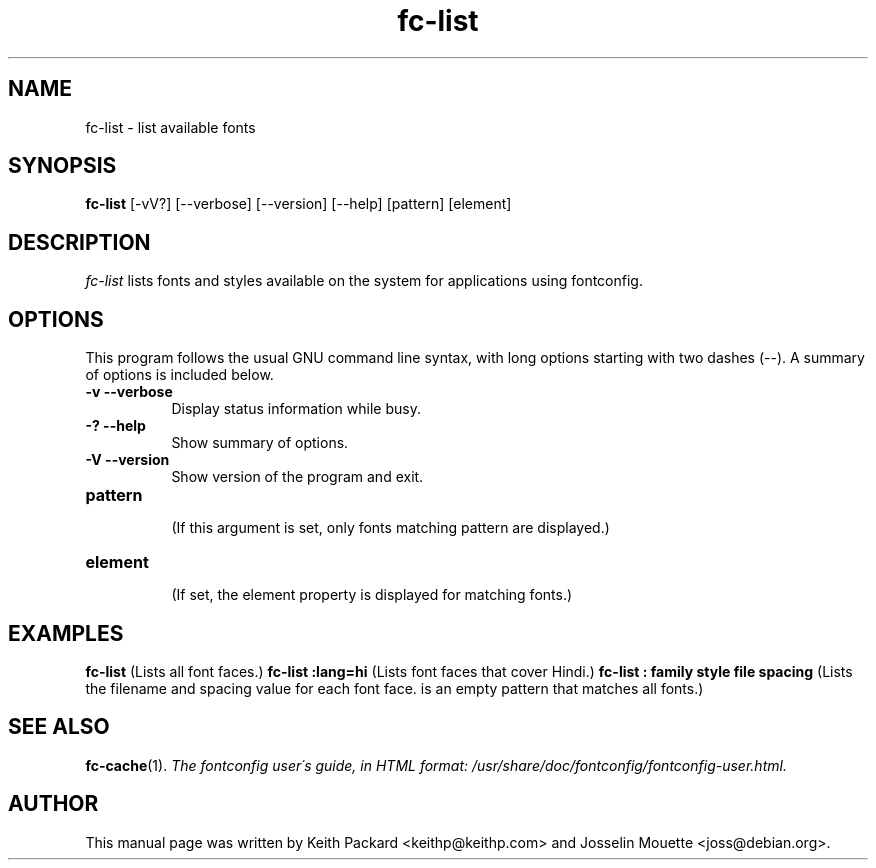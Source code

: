 .\" $XConsortium: fc-list.man,v 1.19 94/04/17 20:24:38 dpw Exp $
.\" Copyright (c) 1988  X Consortium
.\" Copyright (c) 1997  Sun Microsystems, Inc.
.\" 
.\" Permission is hereby granted, free of charge, to any person obtaining
.\" a copy of this software and associated documentation files (the
.\" "Software"), to deal in the Software without restriction, including
.\" without limitation the rights to use, copy, modify, merge, publish,
.\" distribute, sublicense, and/or sell copies of the Software, and to
.\" permit persons to whom the Software is furnished to do so, subject to
.\" the following conditions:
.\" 
.\" The above copyright notice and this permission notice shall be included
.\" in all copies or substantial portions of the Software.
.\" 
.\" THE SOFTWARE IS PROVIDED "AS IS", WITHOUT WARRANTY OF ANY KIND, EXPRESS
.\" OR IMPLIED, INCLUDING BUT NOT LIMITED TO THE WARRANTIES OF
.\" MERCHANTABILITY, FITNESS FOR A PARTICULAR PURPOSE AND NONINFRINGEMENT.
.\" IN NO EVENT SHALL THE X CONSORTIUM BE LIABLE FOR ANY CLAIM, DAMAGES OR
.\" OTHER LIABILITY, WHETHER IN AN ACTION OF CONTRACT, TORT OR OTHERWISE,
.\" ARISING FROM, OUT OF OR IN CONNECTION WITH THE SOFTWARE OR THE USE OR
.\" OTHER DEALINGS IN THE SOFTWARE.
.\" 
.\" Except as contained in this notice, the name of the X Consortium shall
.\" not be used in advertising or otherwise to promote the sale, use or
.\" other dealings in this Software without prior written authorization
.\" from the X Consortium.
.TH fc-list 1 "Release 6" "X Version 11"
.SH NAME
fc-list \- list available fonts
.SH SYNOPSIS
.B fc-list
[\-vV?] [\--verbose] [\--version] [\--help] [pattern] [element]
.SH DESCRIPTION
.I fc-list
lists fonts and styles available on the system for applications using fontconfig.
.SH "OPTIONS"
This program follows the usual GNU command line syntax, with long
options  starting  with two dashes (\--). A summary of options is
included below.

.PP
.TP 8
.B \-v --verbose
Display status information while busy.
.PP
.TP 8
.B -? --help
Show summary of options.
.TP 8
.B -V --version
Show version of the program and exit.
.TP 8
.B pattern
 (If this argument is set, only fonts matching pattern are displayed.)
.TP 8
.B element
 (If set, the element property is displayed for matching fonts.)
.PP
.SH "EXAMPLES"
.PP
.B fc-list
(Lists all font faces.)
.TP8
.B fc-list :lang=hi
(Lists font faces that cover Hindi.)
.TP8
.B fc-list : family style file spacing
(Lists the filename and spacing value for each font face. \: is
an empty pattern that matches all fonts.)
.PP
.SH "SEE ALSO"
.BR fc-cache (1).
.I "The fontconfig user\'s guide, in HTML format: /usr/share/doc/fontconfig/fontconfig-user.html."
.SH AUTHOR
This manual page was written by Keith Packard <keithp@keithp.com>
and Josselin Mouette <joss@debian.org>.
